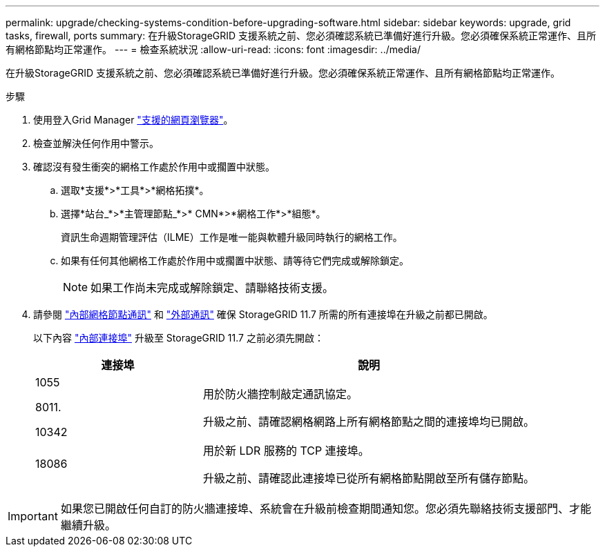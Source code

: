 ---
permalink: upgrade/checking-systems-condition-before-upgrading-software.html 
sidebar: sidebar 
keywords: upgrade, grid tasks, firewall, ports 
summary: 在升級StorageGRID 支援系統之前、您必須確認系統已準備好進行升級。您必須確保系統正常運作、且所有網格節點均正常運作。 
---
= 檢查系統狀況
:allow-uri-read: 
:icons: font
:imagesdir: ../media/


[role="lead"]
在升級StorageGRID 支援系統之前、您必須確認系統已準備好進行升級。您必須確保系統正常運作、且所有網格節點均正常運作。

.步驟
. 使用登入Grid Manager link:../admin/web-browser-requirements.html["支援的網頁瀏覽器"]。
. 檢查並解決任何作用中警示。
. 確認沒有發生衝突的網格工作處於作用中或擱置中狀態。
+
.. 選取*支援*>*工具*>*網格拓撲*。
.. 選擇*站台_*>*主管理節點_*>* CMN*>*網格工作*>*組態*。
+
資訊生命週期管理評估（ILME）工作是唯一能與軟體升級同時執行的網格工作。

.. 如果有任何其他網格工作處於作用中或擱置中狀態、請等待它們完成或解除鎖定。
+

NOTE: 如果工作尚未完成或解除鎖定、請聯絡技術支援。



. 請參閱 link:../network/internal-grid-node-communications.html["內部網格節點通訊"] 和 link:../network/external-communications.html["外部通訊"] 確保 StorageGRID 11.7 所需的所有連接埠在升級之前都已開啟。
+
以下內容 link:../network/internal-grid-node-communications.html#storagegrid-internal-ports["內部連接埠"] 升級至 StorageGRID 11.7 之前必須先開啟：

+
[cols="1a,2a"]
|===
| 連接埠 | 說明 


 a| 
1055

8011.

10342
 a| 
用於防火牆控制敲定通訊協定。

升級之前、請確認網格網路上所有網格節點之間的連接埠均已開啟。



 a| 
18086
 a| 
用於新 LDR 服務的 TCP 連接埠。

升級之前、請確認此連接埠已從所有網格節點開啟至所有儲存節點。

|===



IMPORTANT: 如果您已開啟任何自訂的防火牆連接埠、系統會在升級前檢查期間通知您。您必須先聯絡技術支援部門、才能繼續升級。
